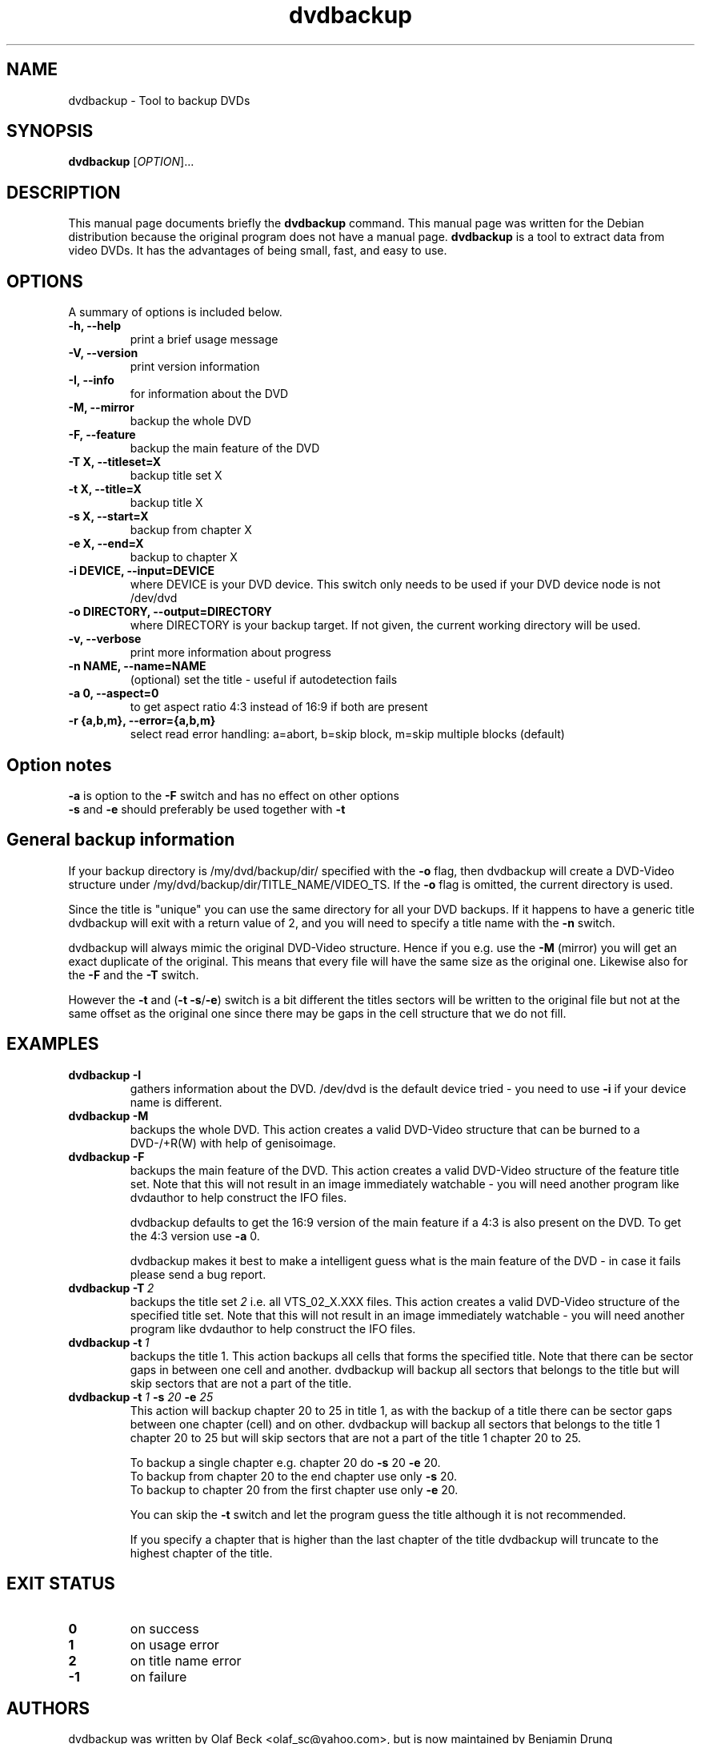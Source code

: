 .\" (do I need this?)  \# -*- coding: utf-8 -*-
.\"                                      Hey, EMACS: -*- nroff -*-
.\" First parameter, NAME, should be all caps
.\" Second parameter, SECTION, should be 1-8, maybe w/ subsection
.\" other parameters are allowed: see man(7), man(1)
.TH dvdbackup 1 "2008-03-18" "0.2"
.\" Please adjust this date whenever revising the manpage.
.\"
.\" Some roff macros, for reference:
.\" .nh        disable hyphenation
.\" .hy        enable hyphenation
.\" .ad l      left justify
.\" .ad b      justify to both left and right margins
.\" .nf        disable filling
.\" .fi        enable filling
.\" .br        insert line break
.\" .sp <n>    insert n+1 empty lines
.\" for manpage-specific macros, see man(7)
.SH NAME
dvdbackup \- Tool to backup DVDs
.SH SYNOPSIS
.B dvdbackup
[\fIOPTION\fR]...
.SH DESCRIPTION
This manual page documents briefly the
.B dvdbackup
command.
This manual page was written for the Debian distribution
because the original program does not have a manual page.
\fBdvdbackup\fP is a tool to extract data from video DVDs.  It has the
advantages of being small, fast, and easy to use.
.SH OPTIONS
A summary of options is included below.
.TP
.B \-h, \-\-help
print a brief usage message
.TP
.B \-V, \-\-version
print version information
.TP
.B \-I, \-\-info
for information about the DVD
.TP
.B \-M, \-\-mirror
backup the whole DVD
.TP
.B \-F, \-\-feature
backup the main feature of the DVD
.TP
.B \-T X, \-\-titleset=X
backup title set X
.TP
.B \-t X, \-\-title=X
backup title X
.TP
.B \-s X, \-\-start=X
backup from chapter X
.TP
.B \-e X, \-\-end=X
backup to chapter X
.TP
.B \-i DEVICE, \-\-input=DEVICE
where DEVICE is your DVD device.  This switch only needs to be used if your DVD
device node is not /dev/dvd
.TP
.B \-o DIRECTORY, \-\-output=DIRECTORY
where DIRECTORY is your backup target.  If not given, the current working
directory will be used.
.TP
.B \-v, \-\-verbose
print more information about progress
.TP
.B \-n NAME, \-\-name=NAME
(optional) set the title \- useful if autodetection fails
.TP
.B \-a 0, \-\-aspect=0
to get aspect ratio 4:3 instead of 16:9 if both are present
.TP
.B  \-r {a,b,m}, \-\-error={a,b,m}
select read error handling:
a=abort,
b=skip block,
m=skip multiple blocks (default)
.SH Option notes
.B \-a
is option to the
.B \-F
switch and has no effect on other options
.br
.B \-s
and
.B \-e
should preferably be used together with
.B \-t
.SH General backup information
If your backup directory is /my/dvd/backup/dir/ specified with the
.B \-o
flag, then dvdbackup will create a DVD\-Video structure under
/my/dvd/backup/dir/TITLE_NAME/VIDEO_TS.
If the
.B -o
flag is omitted, the current directory is used.

Since the title is "unique" you can use the same directory for all your DVD
backups. If it happens to have a generic title dvdbackup will exit with a return
value of 2, and you will need to specify a title name with the
.B \-n
switch.

dvdbackup will always mimic the original DVD\-Video structure. Hence if you e.g.
use the
.B \-M
(mirror) you will get an exact duplicate of the original. This means
that every file will have the same size as the original one. Likewise also for
the
.B \-F
and the
.B \-T
switch.

However the
.B \-t
and (\fB\-t \-s\fR/\fB\-e\fR)
switch is a bit different the titles sectors
will be written to the original file but not at the same offset as the original
one since there may be gaps in the cell structure that we do not fill.
.SH EXAMPLES
.TP
.BI dvdbackup\ \-I
gathers information about the DVD.
/dev/dvd is the default device tried - you need
to use 
.B -i
if your device name is different.
.TP
.BI dvdbackup\ \-M
backups the whole DVD.
This action creates a valid DVD\-Video structure that can be burned to a
DVD\-/+R(W) with help of genisoimage.
.TP
.BI dvdbackup\ \-F
backups the main feature of the DVD.
This action creates a valid DVD\-Video structure of the feature title set.
Note that this will not result in an image immediately watchable - you will need
another program like dvdauthor to help construct the IFO files.

dvdbackup defaults to get the 16:9 version of the main feature if a 4:3 is also
present on the DVD.  To get the 4:3 version use
.B \-a
0.

dvdbackup makes it best to make a intelligent guess what is the main feature of
the DVD \- in case it fails please send a bug report.
.TP
.BI dvdbackup\ \-T \ 2
backups the title set
.I 2
i.e. all VTS_02_X.XXX files.
This action creates a valid DVD\-Video structure of the
specified title set.  Note that this will not result in an image immediately
watchable - you will need another program like dvdauthor to help construct the
IFO files.
.TP
.BI dvdbackup\ \-t \ 1
backups the title 1.
This action backups all cells that forms the specified title. Note that there
can be sector gaps in between one cell and another. dvdbackup will backup all
sectors that belongs to the title but will skip sectors that are not a part of
the title.
.TP
\fBdvdbackup \-t \fI1\fB \-s \fI20\fB \-e \fI25
This action will backup chapter 20 to 25 in title 1, as with the backup of a
title there can be sector gaps between one chapter (cell) and on other.
dvdbackup will backup all sectors that belongs to the title 1 chapter 20 to 25
but will skip sectors that are not a part of the title 1 chapter 20 to 25.

To backup a single chapter e.g. chapter 20 do
.B \-s
20
.B \-e
20.
.br
To backup from chapter 20 to the end chapter use only
.B \-s
20.
.br
To backup to chapter 20 from the first chapter use only
.B \-e
20.

You can skip the
.B \-t
switch and let the program guess the title although it is
not recommended.

If you specify a chapter that is higher than the last chapter of the title
dvdbackup will truncate to the highest chapter of the title.
.SH "EXIT STATUS"
.TP
.B 0
on success
.TP
.B 1
on usage error
.TP
.B 2
on title name error
.TP
.B \-1
on failure
.SH AUTHORS
dvdbackup was written by Olaf Beck <olaf_sc@yahoo.com>, but is now maintained by
Benjamin Drung <benjamin.drung@gmail.com> and Stephen Gran <sgran@debian.org>.
This manual page was written by Stephen Gran <sgran@debian.org>.
